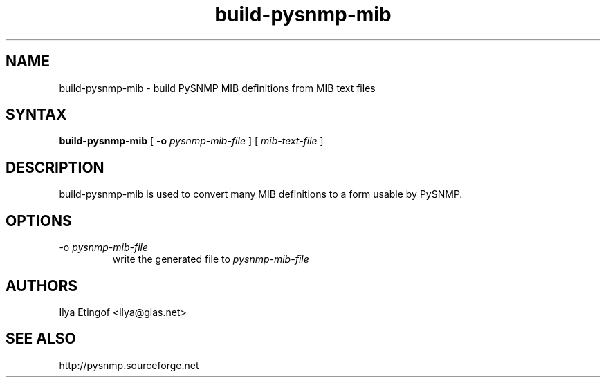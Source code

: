 .TH "build-pysnmp-mib" "1" "" "Jan Luebbe" "PYSNMP"
.SH "NAME"
.LP
build-pysnmp-mib \- build PySNMP MIB definitions from MIB text files
.SH "SYNTAX"
.LP
.B build-pysnmp-mib
[
.B \-o
.I pysnmp-mib-file
] [
.I mib-text-file
]
.SH "DESCRIPTION"
.LP
build-pysnmp-mib is used to convert many MIB definitions to a form usable by PySNMP.
.SH "OPTIONS"
.TP
\-o \fI pysnmp-mib-file
write the generated file to
.I pysnmp-mib-file
.SH "AUTHORS"
.LP
Ilya Etingof <ilya@glas.net>
.SH "SEE ALSO"
.LP
http://pysnmp.sourceforge.net

